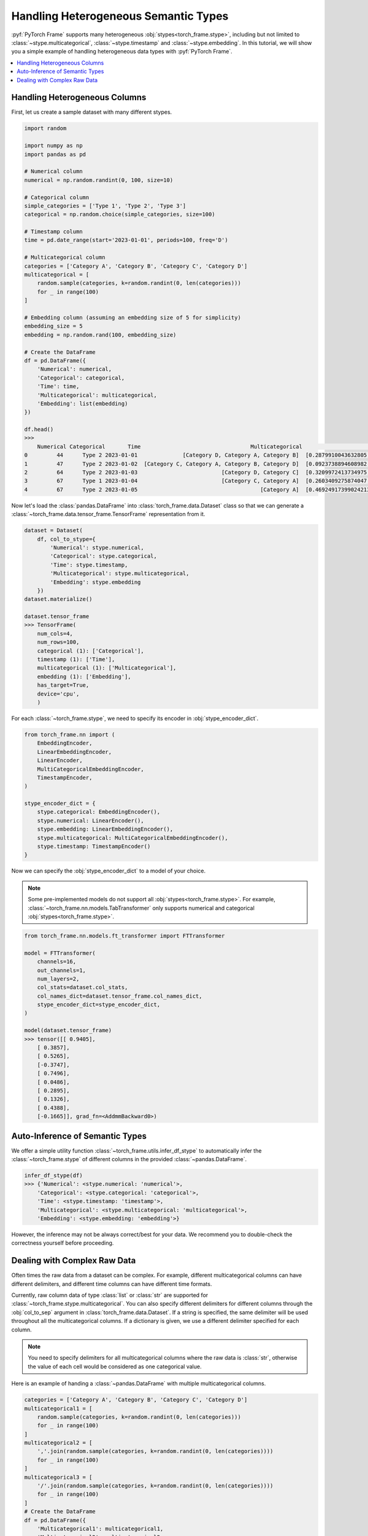 Handling Heterogeneous Semantic Types
=====================================

:pyf:`PyTorch Frame` supports many heterogeneous :obj:`stypes<torch_frame.stype>`, including but not limited to :class:`~stype.multicategorical`, :class:`~stype.timestamp` and :class:`~stype.embedding`.
In this tutorial, we will show you a simple example of handling heterogeneous data types with :pyf:`PyTorch Frame`.

.. contents::
    :local:

Handling Heterogeneous Columns
------------------------------
First, let us create a sample dataset with many different stypes.

.. code-block:: python

    import random

    import numpy as np
    import pandas as pd

    # Numerical column
    numerical = np.random.randint(0, 100, size=10)

    # Categorical column
    simple_categories = ['Type 1', 'Type 2', 'Type 3']
    categorical = np.random.choice(simple_categories, size=100)

    # Timestamp column
    time = pd.date_range(start='2023-01-01', periods=100, freq='D')

    # Multicategorical column
    categories = ['Category A', 'Category B', 'Category C', 'Category D']
    multicategorical = [
        random.sample(categories, k=random.randint(0, len(categories)))
        for _ in range(100)
    ]

    # Embedding column (assuming an embedding size of 5 for simplicity)
    embedding_size = 5
    embedding = np.random.rand(100, embedding_size)

    # Create the DataFrame
    df = pd.DataFrame({
        'Numerical': numerical,
        'Categorical': categorical,
        'Time': time,
        'Multicategorical': multicategorical,
        'Embedding': list(embedding)
    })

    df.head()
    >>>
        Numerical Categorical       Time                                  Multicategorical                                          Embedding
    0         44      Type 2 2023-01-01              [Category D, Category A, Category B]  [0.2879910043632805, 0.38346222503494787, 0.74...
    1         47      Type 2 2023-01-02  [Category C, Category A, Category B, Category D]  [0.0923738894608982, 0.3540466620838102, 0.551...
    2         64      Type 2 2023-01-03                          [Category D, Category C]  [0.3209972413734975, 0.22126268518378278, 0.14...
    3         67      Type 1 2023-01-04                          [Category C, Category A]  [0.2603409275874047, 0.5370225213757797, 0.447...
    4         67      Type 2 2023-01-05                                      [Category A]  [0.46924917399024213, 0.8411401297855995, 0.90...


Now let's load the :class:`pandas.DataFrame` into :class:`torch_frame.data.Dataset` class so that we can generate a :class:`~torch_frame.data.tensor_frame.TensorFrame` representation from it.

.. code-block:: python

    dataset = Dataset(
        df, col_to_stype={
            'Numerical': stype.numerical,
            'Categorical': stype.categorical,
            'Time': stype.timestamp,
            'Multicategorical': stype.multicategorical,
            'Embedding': stype.embedding
        })
    dataset.materialize()

    dataset.tensor_frame
    >>> TensorFrame(
        num_cols=4,
        num_rows=100,
        categorical (1): ['Categorical'],
        timestamp (1): ['Time'],
        multicategorical (1): ['Multicategorical'],
        embedding (1): ['Embedding'],
        has_target=True,
        device='cpu',
        )

For each :class:`~torch_frame.stype`, we need to specify its encoder in :obj:`stype_encoder_dict`.

.. code-block:: python

    from torch_frame.nn import (
        EmbeddingEncoder,
        LinearEmbeddingEncoder,
        LinearEncoder,
        MultiCategoricalEmbeddingEncoder,
        TimestampEncoder,
    )

    stype_encoder_dict = {
        stype.categorical: EmbeddingEncoder(),
        stype.numerical: LinearEncoder(),
        stype.embedding: LinearEmbeddingEncoder(),
        stype.multicategorical: MultiCategoricalEmbeddingEncoder(),
        stype.timestamp: TimestampEncoder()
    }

Now we can specify the :obj:`stype_encoder_dict` to a model of your choice.

.. note::
    Some pre-implemented models do not support all :obj:`stypes<torch_frame.stype>`.
    For example, :class:`~torch_frame.nn.models.TabTransformer` only supports numerical and categorical :obj:`stypes<torch_frame.stype>`.

.. code-block:: python

    from torch_frame.nn.models.ft_transformer import FTTransformer

    model = FTTransformer(
        channels=16,
        out_channels=1,
        num_layers=2,
        col_stats=dataset.col_stats,
        col_names_dict=dataset.tensor_frame.col_names_dict,
        stype_encoder_dict=stype_encoder_dict,
    )

    model(dataset.tensor_frame)
    >>> tensor([[ 0.9405],
        [ 0.3857],
        [ 0.5265],
        [-0.3747],
        [ 0.7496],
        [ 0.0486],
        [ 0.2895],
        [ 0.1326],
        [ 0.4388],
        [-0.1665]], grad_fn=<AddmmBackward0>)

Auto-Inference of Semantic Types
--------------------------------

We offer a simple utility function :class:`~torch_frame.utils.infer_df_stype` to automatically infer the :class:`~torch_frame.stype` of different columns in the provided :class:`~pandas.DataFrame`.

.. code-block:: python

    infer_df_stype(df)
    >>> {'Numerical': <stype.numerical: 'numerical'>,
        'Categorical': <stype.categorical: 'categorical'>,
        'Time': <stype.timestamp: 'timestamp'>,
        'Multicategorical': <stype.multicategorical: 'multicategorical'>,
        'Embedding': <stype.embedding: 'embedding'>}

However, the inference may not be always correct/best for your data.
We recommend you to double-check the correctness yourself before proceeding.

Dealing with Complex Raw Data
-----------------------------

Often times the raw data from a dataset can be complex.
For example, different multicategorical columns can have different delimiters, and different time columns can have different time formats.

Currently, raw column data of type :class:`list` or :class:`str` are supported for :class:`~torch_frame.stype.multicategorical`.
You can also specify different delimiters for different columns through the :obj:`col_to_sep` argument in :class:`torch_frame.data.Dataset`.
If a string is specified, the same delimiter will be used throughout all the multicategorical columns.
If a dictionary is given, we use a different delimiter specified for each column.

.. note::
    You need to specify delimiters for all multicategorical columns where the raw data is :class:`str`, otherwise the value of each cell would be considered as one categorical value.

Here is an example of handing a :class:`~pandas.DataFrame` with multiple multicategorical columns.

.. code-block:: python

    categories = ['Category A', 'Category B', 'Category C', 'Category D']
    multicategorical1 = [
        random.sample(categories, k=random.randint(0, len(categories)))
        for _ in range(100)
    ]
    multicategorical2 = [
        ','.join(random.sample(categories, k=random.randint(0, len(categories))))
        for _ in range(100)
    ]
    multicategorical3 = [
        '/'.join(random.sample(categories, k=random.randint(0, len(categories))))
        for _ in range(100)
    ]
    # Create the DataFrame
    df = pd.DataFrame({
        'Multicategorical1': multicategorical1,
        'Multicategorical2': multicategorical2,
        'Multicategorical3': multicategorical3,
    })

    dataset = Dataset(
        df, col_to_stype={
            'Multicategorical1': stype.multicategorical,
            'Multicategorical2': stype.multicategorical,
            'Multicategorical3': stype.multicategorical,
        }, col_to_sep={'Multicategorical2': ',', 'Multicategorical3': '/'})

    dataset.col_stats
    >>>> {'Multicategorical1': {<StatType.MULTI_COUNT: 'MULTI_COUNT'>:
    (['Category B', 'Category D', 'Category A', 'Category C'], [61, 60, 56, 49])},
    'Multicategorical2': {<StatType.MULTI_COUNT: 'MULTI_COUNT'>:
    (['Category D', 'Category A', 'Category B', 'Category C'], [53, 52, 51, 46])},
    'Multicategorical3': {<StatType.MULTI_COUNT: 'MULTI_COUNT'>:
    (['Category D', 'Category B', 'Category C', 'Category A'], [52, 52, 51, 46])}}

For :class:`~torch_frame.stype.timestamp`, you can similarly specify the time format in :obj:`col_to_time_format`.
See the `strfttime documentation <https://docs.python.org/3/library/datetime.html#strftime-and-strptime-behavior>`_ for more information on supported formats.
If not specified, :class:`pandas` internal :meth:`~pandas.to_datetime` function will be used to auto-parse time columns.

.. code-block:: python

    dates = pd.date_range(start="2023-01-01", periods=5, freq='D')

    df = pd.DataFrame({
            'Time1': dates,  # ISO 8601 format (default)
            'Time2': dates.strftime('%Y-%m-%d %H:%M:%S'),
    })

    df.head()
    >>>        Time1                Time2
        0 2023-01-01  2023-01-01 00:00:00
        1 2023-01-02  2023-01-02 00:00:00
        2 2023-01-03  2023-01-03 00:00:00
        3 2023-01-04  2023-01-04 00:00:00
        4 2023-01-05  2023-01-05 00:00:00

    dataset = Dataset(
        df, col_to_stype={
            'Time1': stype.timestamp,
            'Time2': stype.timestamp,
        }, col_to_time_format='%Y-%m-%d %H:%M:%S')

    dataset.materialize()

    dataset.col_stats
    >>> {'Time1': {<StatType.YEAR_RANGE: 'YEAR_RANGE'>: [2023, 2023],
        <StatType.NEWEST_TIME: 'NEWEST_TIME'>: tensor([2023,    0,    4,    3,    0,    0,    0]),
        <StatType.OLDEST_TIME: 'OLDEST_TIME'>: tensor([2023,    0,    0,    6,    0,    0,    0]),
        <StatType.MEDIAN_TIME: 'MEDIAN_TIME'>: tensor([2023,    0,    2,    1,    0,    0,    0])},
        'Time2': {<StatType.YEAR_RANGE: 'YEAR_RANGE'>: [2023, 2023],
        <StatType.NEWEST_TIME: 'NEWEST_TIME'>: tensor([2023,    0,    4,    3,    0,    0,    0]),
        <StatType.OLDEST_TIME: 'OLDEST_TIME'>: tensor([2023,    0,    0,    6,    0,    0,    0]),
        <StatType.MEDIAN_TIME: 'MEDIAN_TIME'>: tensor([2023,    0,    2,    1,    0,    0,    0])}}
